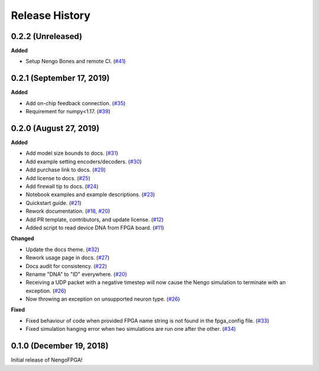 Release History
===============

.. Changelog entries should follow this format:

   version (release date)
   ======================

   **section**

   - One-line description of change (link to Github issue/PR)

.. Changes should be organized in one of several sections:

   - Added
   - Changed
   - Deprecated
   - Removed
   - Fixed

0.2.2 (Unreleased)
------------------

**Added**

- Setup Nengo Bones and remote CI.
  (`#41 <https://github.com/nengo/nengo-fpga/pull/41>`__)


0.2.1 (September 17, 2019)
--------------------------

**Added**

- Add on-chip feedback connection.
  (`#35 <https://github.com/nengo/nengo-fpga/pull/35>`__)

- Requirement for numpy<1.17.
  (`#39 <https://github.com/nengo/nengo-fpga/pull/39>`__)

0.2.0 (August 27, 2019)
-----------------------

**Added**

- Add model size bounds to docs.
  (`#31 <https://github.com/nengo/nengo-fpga/pull/31>`__)

- Add example setting encoders/decoders.
  (`#30 <https://github.com/nengo/nengo-fpga/pull/30>`__)

- Add purchase link to docs.
  (`#29 <https://github.com/nengo/nengo-fpga/pull/29>`__)

- Add license to docs.
  (`#25 <https://github.com/nengo/nengo-fpga/pull/25>`__)

- Add firewall tip to docs.
  (`#24 <https://github.com/nengo/nengo-fpga/pull/24>`__)

- Notebook examples and example descriptions.
  (`#23 <https://github.com/nengo/nengo-fpga/pull/23>`__)

- Quickstart guide.
  (`#21 <https://github.com/nengo/nengo-fpga/pull/21>`__)

- Rework documentation.
  (`#18 <https://github.com/nengo/nengo-fpga/pull/18>`__,
  `#20 <https://github.com/nengo/nengo-fpga/pull/20>`__)

- Add PR template, contributors, and update license.
  (`#12 <https://github.com/nengo/nengo-fpga/pull/12>`__)

- Added script to read device DNA from FPGA board.
  (`#11 <https://github.com/nengo/nengo-fpga/pull/11>`__)

**Changed**

- Update the docs theme.
  (`#32 <https://github.com/nengo/nengo-fpga/pull/32>`__)

- Rework usage page in docs.
  (`#27 <https://github.com/nengo/nengo-fpga/pull/27>`__)

- Docs audit for consistency.
  (`#22 <https://github.com/nengo/nengo-fpga/pull/22>`__)

- Rename "DNA" to "ID" everywhere.
  (`#20 <https://github.com/nengo/nengo-fpga/pull/20>`__)

- Receiving a UDP packet with a negative timestep will now cause the Nengo
  simulation to terminate with an exception.
  (`#26 <https://github.com/nengo/nengo-fpga/pull/26>`__)

- Now throwing an exception on unsupported neuron type.
  (`#26 <https://github.com/nengo/nengo-fpga/pull/26>`__)

**Fixed**

- Fixed behaviour of code when provided FPGA name string is not found in the
  fpga_config file.
  (`#33 <https://github.com/nengo/nengo-fpga/pull/33>`__)

- Fixed simulation hanging error when two simulations are run one after the
  other.
  (`#34 <https://github.com/nengo/nengo-fpga/pull/34>`__)


0.1.0 (December 19, 2018)
-------------------------

Initial release of NengoFPGA!
